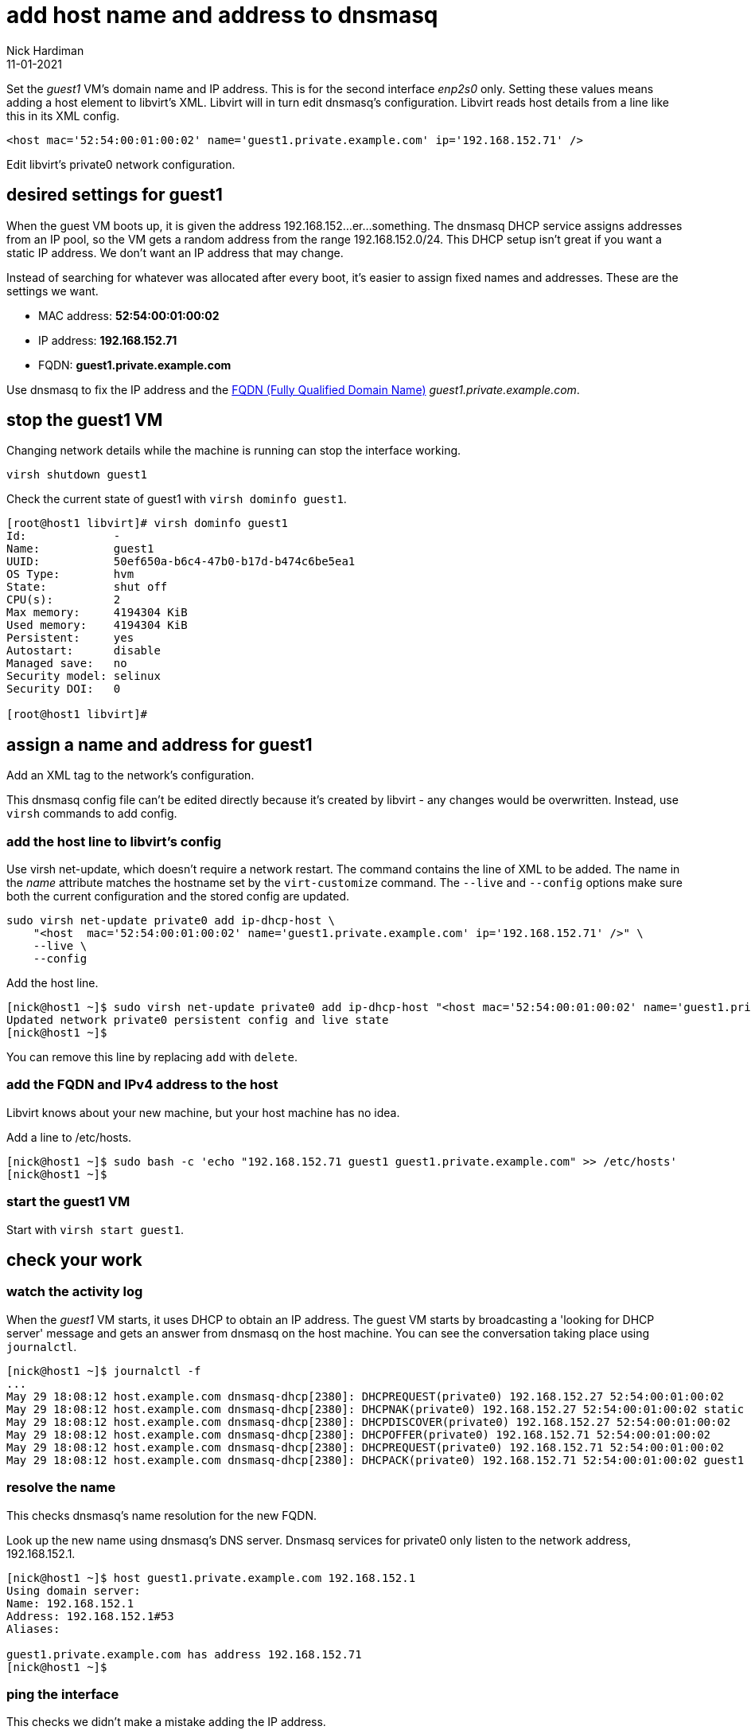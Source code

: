 = add host name and address to dnsmasq 
Nick Hardiman 
:source-highlighter: highlight.js
:revdate: 11-01-2021

Set the _guest1_ VM's domain name and IP address.
This is for the second interface _enp2s0_ only. 
Setting these values means adding a host element to libvirt's XML. 
Libvirt will in turn edit dnsmasq's configuration.
Libvirt reads host details from a line like this in its XML config. 

[source,XML]
....
<host mac='52:54:00:01:00:02' name='guest1.private.example.com' ip='192.168.152.71' />
....


Edit libvirt's private0 network configuration. 

== desired settings for guest1

When the guest VM boots up, it is given the address 192.168.152...er...something. 
The dnsmasq DHCP service assigns addresses from an IP pool, so the VM gets a random address from the range 192.168.152.0/24. 
This DHCP setup isn't great if you want a static IP address. 
We don't want an IP address that may change. 

Instead of searching for whatever was allocated after every boot, it's easier to assign fixed names and addresses. 
These are the settings we want. 

* MAC address: *52:54:00:01:00:02*
* IP address: *192.168.152.71*
* FQDN: *guest1.private.example.com*

Use dnsmasq to fix the IP address and the 
https://en.wikipedia.org/wiki/Fully_qualified_domain_name[FQDN (Fully Qualified Domain Name)] _guest1.private.example.com_.


== stop the guest1 VM

Changing network details while the machine is running can stop the interface working.

[source,shell]
....
virsh shutdown guest1
....

Check the current state of guest1 with ``virsh dominfo guest1``.

[source,shell]
....
[root@host1 libvirt]# virsh dominfo guest1
Id:             -
Name:           guest1
UUID:           50ef650a-b6c4-47b0-b17d-b474c6be5ea1
OS Type:        hvm
State:          shut off
CPU(s):         2
Max memory:     4194304 KiB
Used memory:    4194304 KiB
Persistent:     yes
Autostart:      disable
Managed save:   no
Security model: selinux
Security DOI:   0

[root@host1 libvirt]# 
....

== assign a name and address for guest1

Add an XML tag to the network's configuration.

This dnsmasq config file can't be edited directly because it's created by libvirt - any changes would be overwritten. 
Instead, use ``virsh`` commands to add config. 


=== add the host line to libvirt's config

Use virsh net-update, which doesn't require a network restart. 
The command contains the line of XML to be added. 
The name in the _name_ attribute matches the hostname set by the ``virt-customize`` command.
The ``--live`` and ``--config`` options make sure both the current configuration and the stored config are updated.

[source,shell]
....
sudo virsh net-update private0 add ip-dhcp-host \
    "<host  mac='52:54:00:01:00:02' name='guest1.private.example.com' ip='192.168.152.71' />" \
    --live \
    --config
....

Add the host line. 

[source,shell]
....
[nick@host1 ~]$ sudo virsh net-update private0 add ip-dhcp-host "<host mac='52:54:00:01:00:02' name='guest1.private.example.com' ip='192.168.152.71' />" --live --config
Updated network private0 persistent config and live state
[nick@host1 ~]$ 
....

You can remove this line by replacing ``add`` with ``delete``. 


=== add the FQDN and IPv4 address to the host 

Libvirt knows about your new machine, but your host machine has no idea.

Add a line to /etc/hosts. 

[source,shell]
....
[nick@host1 ~]$ sudo bash -c 'echo "192.168.152.71 guest1 guest1.private.example.com" >> /etc/hosts'
[nick@host1 ~]$ 
....


=== start the guest1 VM 

Start with ``virsh start guest1``.


== check your work 

=== watch the activity log

When the _guest1_ VM starts, it uses DHCP to obtain an IP address.
The guest VM starts by broadcasting a 'looking for DHCP server' message and gets an answer from dnsmasq on the host machine. 
You can see the conversation taking place using ``journalctl``.

[source,shell]
....
[nick@host1 ~]$ journalctl -f
...
May 29 18:08:12 host.example.com dnsmasq-dhcp[2380]: DHCPREQUEST(private0) 192.168.152.27 52:54:00:01:00:02
May 29 18:08:12 host.example.com dnsmasq-dhcp[2380]: DHCPNAK(private0) 192.168.152.27 52:54:00:01:00:02 static lease available
May 29 18:08:12 host.example.com dnsmasq-dhcp[2380]: DHCPDISCOVER(private0) 192.168.152.27 52:54:00:01:00:02
May 29 18:08:12 host.example.com dnsmasq-dhcp[2380]: DHCPOFFER(private0) 192.168.152.71 52:54:00:01:00:02
May 29 18:08:12 host.example.com dnsmasq-dhcp[2380]: DHCPREQUEST(private0) 192.168.152.71 52:54:00:01:00:02
May 29 18:08:12 host.example.com dnsmasq-dhcp[2380]: DHCPACK(private0) 192.168.152.71 52:54:00:01:00:02 guest1
....


=== resolve the name 

This checks dnsmasq's name resolution for the new FQDN. 

Look up the new name using dnsmasq's DNS server. 
Dnsmasq services for private0 only listen to the network address, 192.168.152.1. 

[source,shell]
....
[nick@host1 ~]$ host guest1.private.example.com 192.168.152.1
Using domain server:
Name: 192.168.152.1
Address: 192.168.152.1#53
Aliases: 

guest1.private.example.com has address 192.168.152.71
[nick@host1 ~]$ 
....


=== ping the interface 

This checks we didn't make a mistake adding the IP address.

Can the host find it?

This is good. 

[source,shell]
....
[nick@host1 ~]$ ping -c1 192.168.152.71
PING 192.168.152.71 (192.168.152.71) 56(84) bytes of data.
64 bytes from guest1 (192.168.152.71): icmp_seq=1 ttl=64 time=0.226 ms

--- 192.168.152.71 ping statistics ---
1 packets transmitted, 1 received, 0% packet loss, time 0ms
rtt min/avg/max/mdev = 0.226/0.226/0.226/0.000 ms
[nick@host1 ~]$ 
....

This is bad. 

[source,shell]
....
[root@host1 ~]# ping -c1 192.168.152.71
PING 192.168.152.71 (192.168.152.71) 56(84) bytes of data.
From 192.168.152.1 icmp_seq=1 Destination Host Unreachable

--- 192.168.152.71 ping statistics ---
1 packets transmitted, 0 received, +1 errors, 100% packet loss, time 0ms

[root@host1 ~]# 
....


== repeat for guest2

The same procedure works with guest2.
The host element has different attributes. 

[source,shell]
....
[nick@host1 ~]$ sudo virsh net-update private0 add ip-dhcp-host "<host mac='52:54:00:01:00:03' name='guest2.private.example.com' ip='192.168.152.72' />" --live --config
Updated network private0 persistent config and live state
[nick@host1 ~]$ 
....

Check with the command `virsh net-dumpxml private0`.

[source,shell]
....
<network>
  <name>private0</name>
  <uuid>c79cfa9e-ba50-4902-8781-2685212cc1a7</uuid>
  <bridge name='privbr0' stp='on' delay='0'/>
  <mac address='52:54:00:00:01:01'/>
  <ip address='192.168.152.1' netmask='255.255.255.0'>
    <dhcp>
      <range start='192.168.152.2' end='192.168.152.254'/>
      <host mac='52:54:00:01:00:02' name='guest1.private.example.com' ip='192.168.152.71'/>
      <host mac='52:54:00:01:00:03' name='guest2.private.example.com' ip='192.168.152.72'/>
    </dhcp>
  </ip>
  <ip family='ipv6' address='2001:db8:ca2:3::1' prefix='64'>
  </ip>
</network>
....

